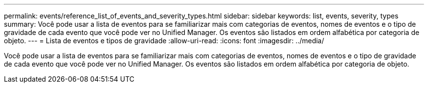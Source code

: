---
permalink: events/reference_list_of_events_and_severity_types.html 
sidebar: sidebar 
keywords: list, events, severity, types 
summary: Você pode usar a lista de eventos para se familiarizar mais com categorias de eventos, nomes de eventos e o tipo de gravidade de cada evento que você pode ver no Unified Manager. Os eventos são listados em ordem alfabética por categoria de objeto. 
---
= Lista de eventos e tipos de gravidade
:allow-uri-read: 
:icons: font
:imagesdir: ../media/


[role="lead"]
Você pode usar a lista de eventos para se familiarizar mais com categorias de eventos, nomes de eventos e o tipo de gravidade de cada evento que você pode ver no Unified Manager. Os eventos são listados em ordem alfabética por categoria de objeto.
